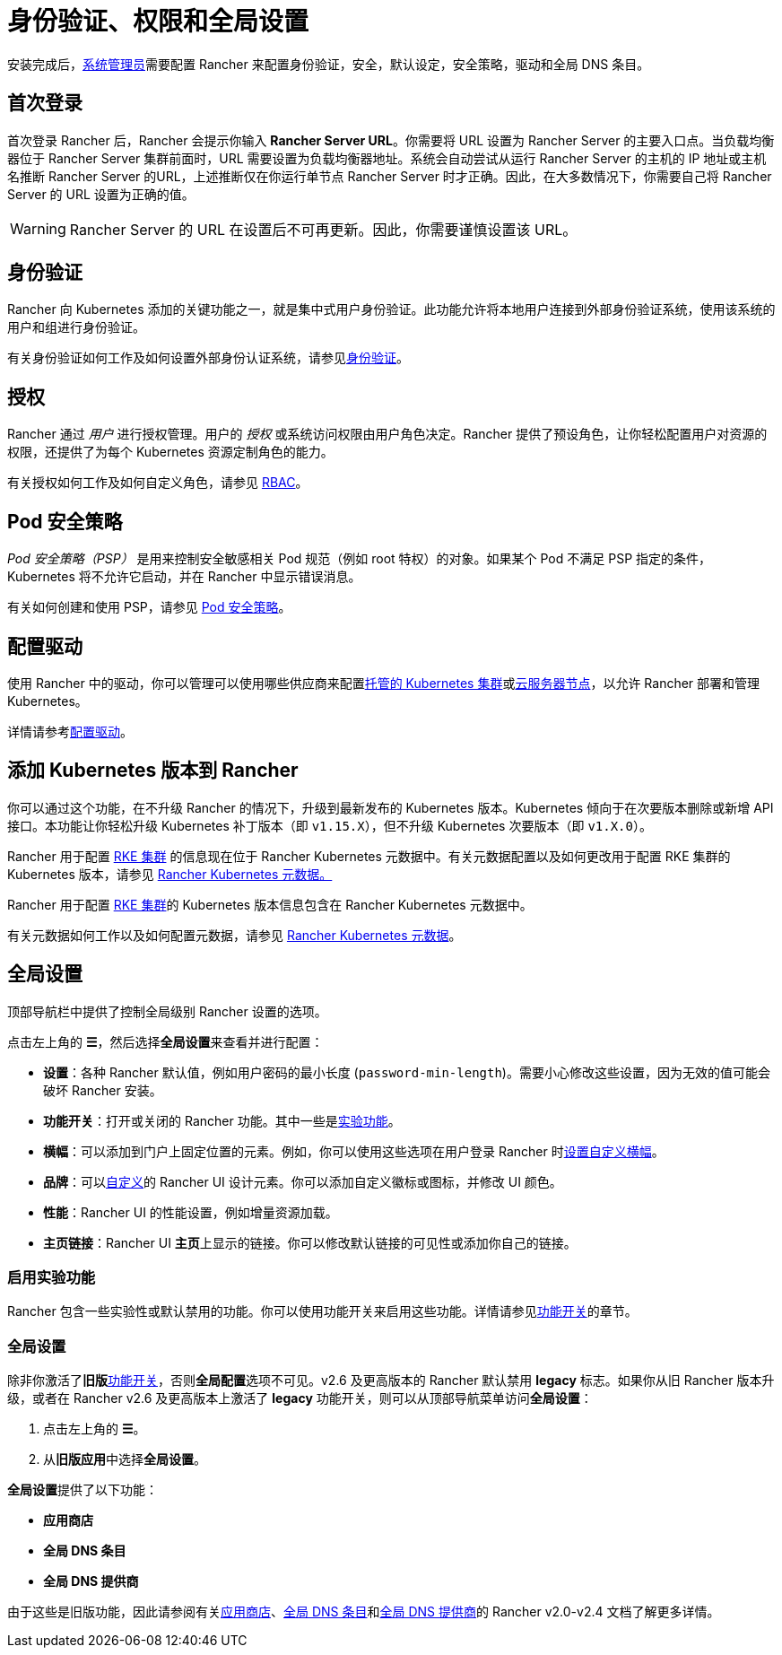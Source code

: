 = 身份验证、权限和全局设置

安装完成后，xref:../how-to-guides/new-user-guides/authentication-permissions-and-global-configuration/manage-role-based-access-control-rbac/global-permissions.adoc[系统管理员]需要配置 Rancher 来配置身份验证，安全，默认设定，安全策略，驱动和全局 DNS 条目。

== 首次登录

首次登录 Rancher 后，Rancher 会提示你输入 *Rancher Server URL*。你需要将 URL 设置为 Rancher Server 的主要入口点。当负载均衡器位于 Rancher Server 集群前面时，URL 需要设置为负载均衡器地址。系统会自动尝试从运行 Rancher Server 的主机的 IP 地址或主机名推断 Rancher Server 的URL，上述推断仅在你运行单节点 Rancher Server 时才正确。因此，在大多数情况下，你需要自己将 Rancher Server 的 URL 设置为正确的值。

[WARNING]
====

Rancher Server 的 URL 在设置后不可再更新。因此，你需要谨慎设置该 URL。
====


== 身份验证

Rancher 向 Kubernetes 添加的关键功能之一，就是集中式用户身份验证。此功能允许将本地用户连接到外部身份验证系统，使用该系统的用户和组进行身份验证。

有关身份验证如何工作及如何设置外部身份认证系统，请参见xref:authentication-config.adoc[身份验证]。

== 授权

Rancher 通过 _用户_ 进行授权管理。用户的 _授权_ 或系统访问权限由用户角色决定。Rancher 提供了预设角色，让你轻松配置用户对资源的权限，还提供了为每个 Kubernetes 资源定制角色的能力。

有关授权如何工作及如何自定义角色，请参见 xref:manage-role-based-access-control-rbac.adoc[RBAC]。

== Pod 安全策略

_Pod 安全策略（PSP）_ 是用来控制安全敏感相关 Pod 规范（例如 root 特权）的对象。如果某个 Pod 不满足 PSP 指定的条件，Kubernetes 将不允许它启动，并在 Rancher 中显示错误消息。

有关如何创建和使用 PSP，请参见 xref:../how-to-guides/new-user-guides/authentication-permissions-and-global-configuration/create-pod-security-policies.adoc[Pod 安全策略]。

== 配置驱动

使用 Rancher 中的驱动，你可以管理可以使用哪些供应商来配置xref:set-up-clusters-from-hosted-kubernetes-providers.adoc[托管的 Kubernetes 集群]或xref:use-new-nodes-in-an-infra-provider.adoc[云服务器节点]，以允许 Rancher 部署和管理 Kubernetes。

详情请参考xref:about-provisioning-drivers.adoc[配置驱动]。

== 添加 Kubernetes 版本到 Rancher

你可以通过这个功能，在不升级 Rancher 的情况下，升级到最新发布的 Kubernetes 版本。Kubernetes 倾向于在次要版本删除或新增 API 接口。本功能让你轻松升级 Kubernetes 补丁版本（即 `v1.15.X`），但不升级 Kubernetes 次要版本（即 `v1.X.0`）。

Rancher 用于配置 xref:launch-kubernetes-with-rancher.adoc[RKE 集群] 的信息现在位于 Rancher Kubernetes 元数据中。有关元数据配置以及如何更改用于配置 RKE 集群的 Kubernetes 版本，请参见 xref:../getting-started/installation-and-upgrade/upgrade-kubernetes-without-upgrading-rancher.adoc[Rancher Kubernetes 元数据。]

Rancher 用于配置 xref:launch-kubernetes-with-rancher.adoc[RKE 集群]的 Kubernetes 版本信息包含在 Rancher Kubernetes 元数据中。

有关元数据如何工作以及如何配置元数据，请参见 xref:../getting-started/installation-and-upgrade/upgrade-kubernetes-without-upgrading-rancher.adoc[Rancher Kubernetes 元数据]。

== 全局设置

顶部导航栏中提供了控制全局级别 Rancher 设置的选项。

点击左上角的 *☰*，然后选择**全局设置**来查看并进行配置：

* *设置*：各种 Rancher 默认值，例如用户密码的最小长度 (`password-min-length`)。需要小心修改这些设置，因为无效的值可能会破坏 Rancher 安装。
* *功能开关*：打开或关闭的 Rancher 功能。其中一些是<<启用实验功能,实验功能>>。
* *横幅*：可以添加到门户上固定位置的元素。例如，你可以使用这些选项在用户登录 Rancher 时link:../how-to-guides/new-user-guides/authentication-permissions-and-global-configuration/custom-branding.adoc#固定横幅[设置自定义横幅]。
* *品牌*：可以xref:../how-to-guides/new-user-guides/authentication-permissions-and-global-configuration/custom-branding.adoc[自定义]的 Rancher UI 设计元素。你可以添加自定义徽标或图标，并修改 UI 颜色。
* *性能*：Rancher UI 的性能设置，例如增量资源加载。
* *主页链接*：Rancher UI **主页**上显示的链接。你可以修改默认链接的可见性或添加你自己的链接。

=== 启用实验功能

Rancher 包含一些实验性或默认禁用的功能。你可以使用功能开关来启用这些功能。详情请参见xref:enable-experimental-features.adoc[功能开关]的章节。

=== 全局设置

除非你激活了**旧版**xref:enable-experimental-features.adoc[功能开关]，否则**全局配置**选项不可见。v2.6 及更高版本的 Rancher 默认禁用 *legacy* 标志。如果你从旧 Rancher 版本升级，或者在 Rancher v2.6 及更高版本上激活了 *legacy* 功能开关，则可以从顶部导航菜单访问**全局设置**：

. 点击左上角的 *☰*。
. 从**旧版应用**中选择**全局设置**。

**全局设置**提供了以下功能：

* *应用商店*
* *全局 DNS 条目*
* *全局 DNS 提供商*

由于这些是旧版功能，因此请参阅有关xref:/versioned_docs/version-2.0-2.4/pages-for-subheaders/helm-charts-in-rancher.adoc[应用商店]、link:/versioned_docs/version-2.0-2.4/how-to-guides/new-user-guides/helm-charts-in-rancher/globaldns.adoc#adding-a-global-dns-entry[全局 DNS 条目]和link:/versioned_docs/version-2.0-2.4/how-to-guides/new-user-guides/helm-charts-in-rancher/globaldns.adoc#editing-a-global-dns-provider[全局 DNS 提供商]的 Rancher v2.0-v2.4 文档了解更多详情。
